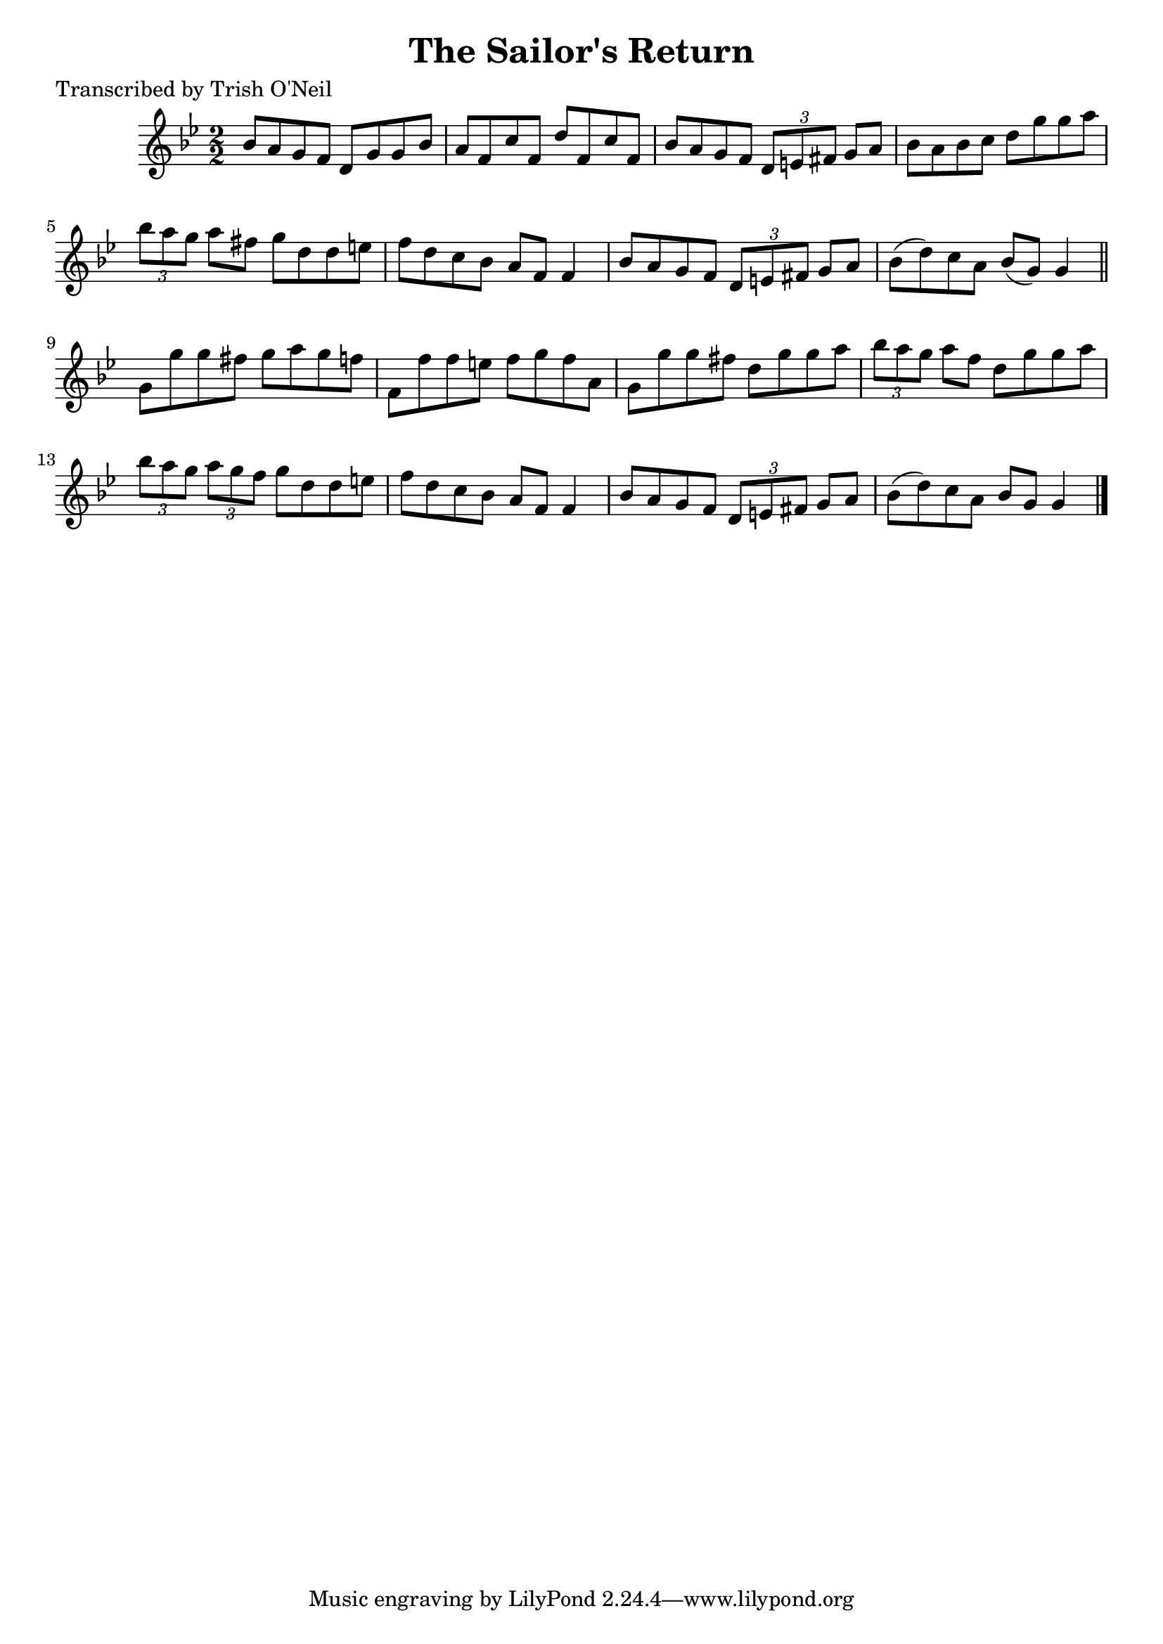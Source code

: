 
\version "2.16.2"
% automatically converted by musicxml2ly from xml/1375_to.xml

%% additional definitions required by the score:
\language "english"


\header {
    poet = "Transcribed by Trish O'Neil"
    encoder = "abc2xml version 63"
    encodingdate = "2015-01-25"
    title = "The Sailor's Return"
    }

\layout {
    \context { \Score
        autoBeaming = ##f
        }
    }
PartPOneVoiceOne =  \relative bf' {
    \key g \minor \numericTimeSignature\time 2/2 bf8 [ a8 g8 f8 ] d8 [ g8
    g8 bf8 ] | % 2
    a8 [ f8 c'8 f,8 ] d'8 [ f,8 c'8 f,8 ] | % 3
    bf8 [ a8 g8 f8 ] \times 2/3 {
        d8 [ e8 fs8 ] }
    g8 [ a8 ] | % 4
    bf8 [ a8 bf8 c8 ] d8 [ g8 g8 a8 ] | % 5
    \times 2/3  {
        bf8 [ a8 g8 ] }
    a8 [ fs8 ] g8 [ d8 d8 e8 ] | % 6
    f8 [ d8 c8 bf8 ] a8 [ f8 ] f4 | % 7
    bf8 [ a8 g8 f8 ] \times 2/3 {
        d8 [ e8 fs8 ] }
    g8 [ a8 ] | % 8
    bf8 ( [ d8 ) c8 a8 ] bf8 ( [ g8 ) ] g4 \bar "||"
    g8 [ g'8 g8 fs8 ] g8 [ a8 g8 f8 ] | \barNumberCheck #10
    f,8 [ f'8 f8 e8 ] f8 [ g8 f8 a,8 ] | % 11
    g8 [ g'8 g8 fs8 ] d8 [ g8 g8 a8 ] | % 12
    \times 2/3  {
        bf8 [ a8 g8 ] }
    a8 [ f8 ] d8 [ g8 g8 a8 ] | % 13
    \times 2/3  {
        bf8 [ a8 g8 ] }
    \times 2/3  {
        a8 [ g8 f8 ] }
    g8 [ d8 d8 e8 ] | % 14
    f8 [ d8 c8 bf8 ] a8 [ f8 ] f4 | % 15
    bf8 [ a8 g8 f8 ] \times 2/3 {
        d8 [ e8 fs8 ] }
    g8 [ a8 ] | % 16
    bf8 ( [ d8 ) c8 a8 ] bf8 [ g8 ] g4 \bar "|."
    }


% The score definition
\score {
    <<
        \new Staff <<
            \context Staff << 
                \context Voice = "PartPOneVoiceOne" { \PartPOneVoiceOne }
                >>
            >>
        
        >>
    \layout {}
    % To create MIDI output, uncomment the following line:
    %  \midi {}
    }

